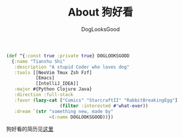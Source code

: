 #+TITLE: About 狗好看
#+author: DogLooksGood

#+BEGIN_SRC clojure
  (def ^{:const true :private true} DOGLOOKSGOOD
    {:name "Tianshu Shi"
     :description "A stupid Coder who loves dog"
     :tools [[NeoVim Tmux Zsh Fzf]
             [Emacs]
             [IntelliJ_IDEA]]
     :major #{Python Clojure Java}
     :direction :full-stack
     :favor (lazy-cat ["Comics" "StarcraftII" "RabbitBreakingEgg"]
                      (filter :interested #'what-ever))
     :dream `(str "something new, made by"
                  ~(:name DOGLOOKSGOOD))})
#+END_SRC

狗好看的简历见[[https://gist.github.com/DogLooksGood/28553dcc3739fba68b92][这里]]
